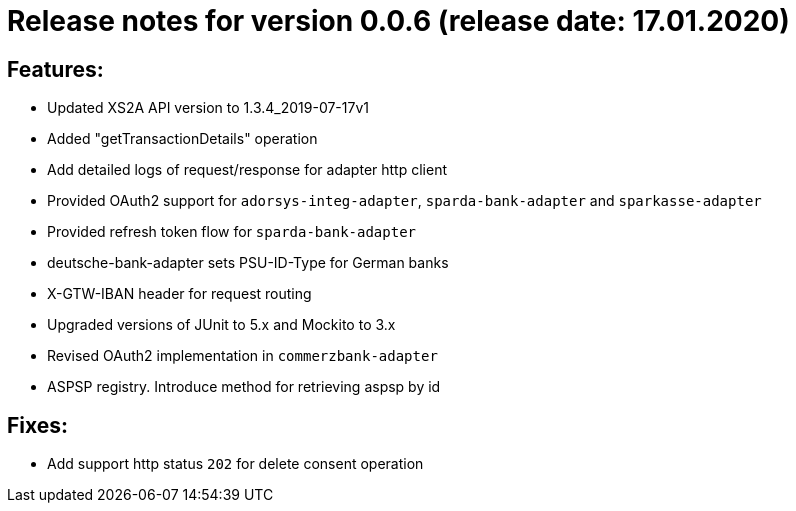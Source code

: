 = Release notes for version 0.0.6 (release date: 17.01.2020)

== Features:
- Updated XS2A API version to 1.3.4_2019-07-17v1
- Added "getTransactionDetails" operation
- Add detailed logs of request/response for adapter http client
- Provided OAuth2 support for `adorsys-integ-adapter`, `sparda-bank-adapter` and `sparkasse-adapter`
- Provided refresh token flow for `sparda-bank-adapter`
- deutsche-bank-adapter sets PSU-ID-Type for German banks
- X-GTW-IBAN header for request routing
- Upgraded versions of JUnit to 5.x and Mockito to 3.x
- Revised OAuth2 implementation in `commerzbank-adapter`
- ASPSP registry. Introduce method for retrieving aspsp by id

== Fixes:
- Add support http status `202` for delete consent operation
